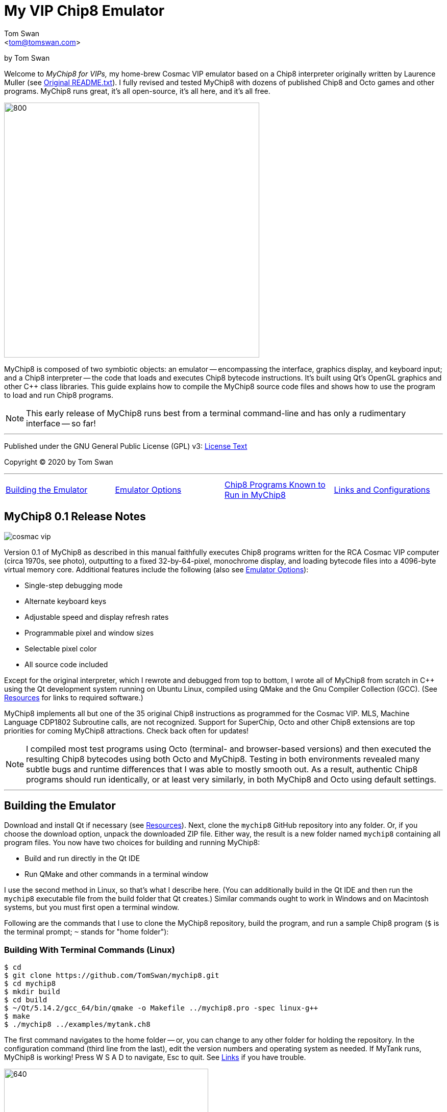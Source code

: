 // README.adoc

:author: Tom Swan
:email: <tom@tomswan.com>
:description: Guide to MyChip8 for VIPS a Cosmac VIP Emulator
:keywords: GAMES VINTAGE PROGRAMMING CHIP8 OCTO C++ RCA COSMAC VIP 
:copyright: © 2020 by Tom Swan
:favicon: https://www.tomswan.com/image/favicon.png
:icons: font
:idprefix:
:idseparator: -
:sectanchors:
:figure-caption!:
:imagesdir: image
:license: LICENSE.txt[License Text]
:dot: .
:ellipsis: …
:hatch: #
:pilcrow: ¶
:star: *
:tilde: ~
:ul: _

= My VIP Chip8 Emulator

by Tom Swan

Welcome to _MyChip8 for VIPs,_ my home-brew Cosmac VIP emulator based on a Chip8 interpreter originally written by Laurence Muller (see <<original>>). I fully revised and tested MyChip8 with dozens of published Chip8 and Octo games and other programs. MyChip8 runs great, it's all open-source, it's all here, and it's all free.

image::clip-br8kout.gif[800, 500]

MyChip8 is composed of two symbiotic objects: an emulator -- encompassing the interface, graphics display, and keyboard input; and a Chip8 interpreter -- the code that loads and executes Chip8 bytecode instructions. It's built using Qt's OpenGL graphics and other C++ class libraries. This guide explains how to compile the MyChip8 source code files and shows how to use the program to load and run Chip8 programs.

NOTE: This early release of MyChip8 runs best from a terminal  command-line and has only a rudimentary interface -- so far! 

- - -

Published under the GNU General Public License (GPL) v3: link:{license}

Copyright (C) 2020 by Tom Swan

- - -

[cols="4*"]
|=== 
| <<building>> 
| <<options>> 
| <<programs>> 
| <<linksand>> 
|=== 

// -----------------------------------------------------------------

[[releasenotes]]
== MyChip8 0.1 Release Notes

image::cosmac-vip.png[float="right"]

Version 0.1 of MyChip8 as described in this manual faithfully executes Chip8 programs written for the RCA Cosmac VIP computer (circa 1970s, see photo), outputting to a fixed 32-by-64-pixel, monochrome display, and loading bytecode files into a 4096-byte virtual memory core. Additional features include the following (also see <<options>>):

* Single-step debugging mode
* Alternate keyboard keys
* Adjustable speed and display refresh rates
* Programmable pixel and window sizes
* Selectable pixel color
* All source code included

Except for the original interpreter, which I rewrote and debugged from top to bottom, I wrote all of MyChip8 from scratch in C++ using the Qt development system running on Ubuntu Linux, compiled using QMake and the Gnu Compiler Collection (GCC). (See <<resources>> for links to required software.)

MyChip8 implements all but one of the 35 original Chip8 instructions as programmed for the Cosmac VIP. MLS, Machine Language CDP1802 Subroutine calls, are not recognized. Support for SuperChip, Octo and other Chip8 extensions are top priorities for coming MyChip8 attractions. Check back often for updates!

NOTE: I compiled most test programs using Octo (terminal- and browser-based versions) and then executed the resulting Chip8 bytecodes using both Octo and MyChip8. Testing in both environments revealed many subtle bugs and runtime differences that I was able to mostly smooth out. As a result, authentic Chip8 programs should run identically, or at least very similarly, in both MyChip8 and Octo using default settings.

- - -

// -----------------------------------------------------------------

[[building]]
== Building the Emulator

Download and install Qt if necessary (see <<resources>>). Next, clone the `mychip8` GitHub repository into any folder. Or, if you choose the download option, unpack the downloaded ZIP file. Either way, the result is a new folder named `mychip8` containing all program files. You now have two choices for building and running MyChip8:

* Build and run directly in the Qt IDE
* Run QMake and other commands in a terminal window

I use the second method in Linux, so that's what I describe here. (You can additionally build in the Qt IDE and then run the `mychip8` executable file from the build folder that Qt creates.) Similar commands ought to work in Windows and on Macintosh systems, but you must first open a terminal window. 

Following are the commands that I use to clone the MyChip8 repository, build the program, and run a sample Chip8 program (`$` is the terminal prompt; `{tilde}` stands for "home folder"):

// - - - - - - - - - - - - - - - - - - - - - - - - - - - - - - - - -
=== Building With Terminal Commands (Linux)

----
$ cd
$ git clone https://github.com/TomSwan/mychip8.git
$ cd mychip8
$ mkdir build
$ cd build
$ ~/Qt/5.14.2/gcc_64/bin/qmake -o Makefile ../mychip8.pro -spec linux-g++
$ make
$ ./mychip8 ../examples/mytank.ch8
----

The first command navigates to the home folder -- or, you can change to any other folder for holding the repository. In the configuration command (third line from the last), edit the version numbers and operating system as needed. If MyTank runs, MyChip8 is working! Press W S A D to navigate, Esc to quit. See <<links>> if you have trouble.

image::clip-mytank1.gif[640, 400]

TIP: Using Qt Creator, start a new Qt console project, build it, and then open the resulting Makefile in the project's build folder. Look for a comment documenting the proper configuration settings for console applications on your system.

// - - - - - - - - - - - - - - - - - - - - - - - - - - - - - - - - -
[[buildingwithqtide]]
=== Building With Qt IDE (Qt Creator)

To build the program directly from the Qt IDE (Qt Creator) select `File|Open File or Project...` and then select and open the file mychip8/mychip8.pro. When asked to "Configure Project," select a kit such as: 

----
Desktop Qt 5.15.0 GCC 64bit
----

and then click the Configure Project button. You only have to perform this step once. After that's done, optionally browse the source code files in the Editor, and then before running, configure the IDE for terminal-based input and output:

1. Select Projects
2. Under "Build & Run" select Desktop Run
3. Enable "Run in terminal"
4. Locate the field "Command line arguments:" under Run Settings
5. Enter a path name to a Chip8 program file, for example:

----
Command line arguments: ~/mychip8/examples/mytank.ch8
----

Finally, select Run to build and run MyChip8, which should load and run mytank.ch8 (W S D A to navigate; Esc to quit). Press Return to close the terminal window opened by Qt.

- - -

// -----------------------------------------------------------------

[[running]]
== Running Chip8 Programs

For best results, compile Chip8 programs using Octo and then run the resulting bytecode file with MyChip8:

----
$ cd ~/mychip8/examples
$ ~/Octo/octo mytank.8o mytank.ch8
$ ../build/mychip8 mytank.ch8
----

Alternatively, create soft links such as `octo` and `mychip8` in a PATH directory. You can then omit the complex path name as in the second line below:

----
$ cd ~/mychip8/examples
$ mychip8 pong2.ch8
----

image::clip-pong2.gif[640, 400]

TIP: See <<links>> for how to create soft links in Linux.

// - - - - - - - - - - - - - - - - - - - - - - - - - - - - - - - - -
=== Getting a Little Help

Once you can build MyChip8, load and run a Chip8 program such as MyTank in the examples folder and then press F1 during any program run to display the following help text on the terminal showing the PC keyboard keys (left) that correspond to the original VIP hex pad buttons (right):

// - - - - - - - - - - - - - - - - - - - - - - - - - - - - - - - - -
=== Chip8 Keyboard Map

----
1 2 3 4  ==  1 2 3 C
Q W E R  ==  4 5 6 D
A S D F  ==  7 8 9 E
Z X C V  ==  A 0 B F
----

Some Chip-8 programs come with instructions, some don't. Many require you to figure out how to play them. Press keys and try to discover the rules. That's part of the fun of Chip8 programming!

TIP: Use the -k option to enable keyboard arrow keys in addition to the usual W A S D navigation hex pad keys.

- - -

// -----------------------------------------------------------------

[[options]]
== Emulator Options

Call me old fashioned, but I prefer to run MyChip8 from a command-line prompt with the name of a Chip8 file to load and run. That way, I can easily select among several available runtime options. 

All options are in the usual <dash><letter> format such as -v (display version) and -h (help), which also have equivalent long forms --version and --help. You may combine options in any order. For instance, this sets the pixel color to Blue and toggles debugging mode on or off depending on its default setting (usually off):

----
$ mychip8 -p blue -d mytank.ch8
----

You could insert -d ahead of -p, but options that need values expect to find them immediately following. Sensible abbreviations are usually okay:

----
$ mychip8 -dp red -b6 mytank.ch8
----

// - - - - - - - - - - - - - - - - - - - - - - - - - - - - - - - - -
=== Options Index

Enter `mychip8 --help` or `-h` for a list of available options (see screenshot). For testing and as place holders, some options are not implemented. For example, you may enter source and output filenames, but GIF creation is not yet supported and output file names currently have no purpose.

image::screenshot.png[]

// - - - - - - - - - - - - - - - - - - - - - - - - - - - - - - - - -
=== -h, --help, --help-all

Displays indexed information about program options. The last variation, --help-all, displays additional information about various options for standard Qt parameters.

// - - - - - - - - - - - - - - - - - - - - - - - - - - - - - - - - -
=== -v, --version

Shows the current version number.

----
$ mychip8 -v
CHIP-8 Emulator 0.1
----

// - - - - - - - - - - - - - - - - - - - - - - - - - - - - - - - - -
=== -b, --blocksize <size>

Sets block height and width to <size> (pixels are square). Because output window size is calculated at runtime, changing BlockSize also changes WindowSize accordingly.

- - -

// - - - - - - - - - - - - - - - - - - - - - - - - - - - - - - - - -
=== -p, --pixelcolor <color>

Sets pixel color to any <color> from the following list:

https://www.w3.org/TR/SVG11/types.html#ColorKeywords

For example, this displays Chip8 pixels (each composed of eight display pixels in size) in a soft Coral hue:

----
$ mychip8 -p coral -b8 mytank.ch8
----

Pixel and window sizes are linked. Lowering -b (BlockSize) to six reduces both by 25%, this time in a pleasing Light Green shade:

----
$ mychip8 -p lightgreen -b6 mytank.ch8
----

image::clip-mytank2.gif[640, 400]

// - - - - - - - - - - - - - - - - - - - - - - - - - - - - - - - - -
=== --cycle <ms>

Sets emulator cycle rate to <ms> (milliseconds). Default: 18ms. Lower values increase program speed.

// - - - - - - - - - - - - - - - - - - - - - - - - - - - - - - - - -
=== --refresh <ms>

Sets display refresh rate to <ms> (milliseconds). Default: 18ms. 

// - - - - - - - - - - - - - - - - - - - - - - - - - - - - - - - - -
=== --steps <steps>

Sets number of instruction steps per cycle to <steps>. Default: 13. In other words, for each cycle, the emulator performs this many Chip8 instructions. Lower values decrease program speed.

// - - - - - - - - - - - - - - - - - - - - - - - - - - - - - - - - -
=== -d, --debugging

Toggles Debugging (single-step) mode on and off depending on the default setting in config.h. Normally, -d enables runtime single stepping.

NOTE: Debugging is rudimentary in this version, but still very useful. All 16 Chip8 V registers, the program counter, stack pointer, the stack contents, and memory address (I) variables are displayed along with the current instruction. Many more debugging features are planned. 

image::clip-tetris.gif[640, 400]

TIP: Debugging output is written to the standard output (usually the terminal window) while MyChip8 graphical output is displayed as usual in a separate window. It's easy then to monitor the effects of Chip8 instructions executed one by one. At the same time, load the program's source text (mytank.8o for example) into any text editor so you can follow along with the Octo statements, and you've got the makings of a versatile VIP Chip8 development system! (For what it's worth, that's exactly how I like to organize my setup.)

// - - - - - - - - - - - - - - - - - - - - - - - - - - - - - - - - -
=== -f, --force

Not implemented.

// - - - - - - - - - - - - - - - - - - - - - - - - - - - - - - - - -
=== -k, --altkeys

Selects alternate navigation keys, mapping Cosmac hex pad keys W A S and D to the keyboard's Up, Down, Left, and Right arrow keys or their equivalents.

NOTE: This option is useful only in programs that use WASD navigation. A more general keyboard mapping arrangement is planned for a future upgrade.

TIP: In config.h, set ATL_KEYS to true to always use this option. In that case, -k turns off alternate keys if that should be necessary.

// - - - - - - - - - - - - - - - - - - - - - - - - - - - - - - - - -
=== -r, --record, source, output

Not implemented.

// - - - - - - - - - - - - - - - - - - - - - - - - - - - - - - - - -  
=== -s, --silence

Toggles buzzer off for silent-running. Normally the buzzer is on. 

TIP: In file config.h, if you set SILENT_RUNNING to true, -s turns the buzzer on.

// -----------------------------------------------------------------

[[linksand]]
== Links and Configurations

Let's go over some configuration details and take a brief look at some of the repository files. Of course, please browse all of the source code files if you care to learn how MyChip8 is organized, but beware that comments are sparse. You won't find many!

NOTE: I gave up writing verbose comments long ago when I realized how much time I was wasting reading and writing _them_ and not code! I now spend extra effort making the symbolic logic of my programs readable on its own. I'm not giving up or pushing a moratorium on comments, I'm just taking a seriously more reserved approach to the subject. (For a wordy guy like me, it's a big change!)

Except for main.cpp and config.h, all {cpp} source code (.cpp) and header (.h) files are stored together in a single folder, `source.` Sample Chip8 programs, along with the original interpreter ZIP file, are found in `examples.` The `image` folder stores miscellaneous graphics files and illustrations for this text.

Executable object and runtime code files, plus any others such as Makefile, are found in the `build` folder, which is not included in the repository. You are expected to create an empty `build` folder, configure a Makefile inside of it, and then run the `make` system utility to build MyChip8. (See <<building>> for instructions.)

NOTE: Note that Qt Creator stores executable output files in a build folder automatically created and typically named along with the current build "kit." For example, on my system, building MyChip8 in the Qt Creator IDE (see <<buildingwithqtide>>) creates the following subfolder relative to `{tilde}/mychip8:`

----
../build-mychip8-Desktop_Qt_5_15_0_GCC_64bit-Debug/
----

After building with the IDE, locate the mychip8 executable file inside.

// - - - - - - - - - - - - - - - - - - - - - - - - - - - - - - - - -
=== Configurations

Two source files are found in the main directory: main.cpp and config.h. Edit the constants in config.h to change MyChip8's default settings. For example, if you want MyChip8 to always start in debugging mode, find and edit this line in config.h, changing false to true: 

----
#define DEBUGGING true
----

Because the -d option is a toggle, after rebuilding MyChip8, the option now turns debugging off.

CAUTION: You may assign values to other default constants in config.h such as PIXEL_COLOR and BLOCK_SIZE, but changing the display resolution, fixed at 32 x 64 pixels, is not permitted in this version.

// - - - - - - - - - - - - - - - - - - - - - - - - - - - - - - - - -
[[links]]
=== Links

So that you don't have to enter complex pathnames to run MyChip8 as well as other programs such as Octo, create soft links `mychip8` and `octo` somewhere in a directory that's on the system PATH.

Here's how I create a soft link named `mychip8` in my home folder's bin subdirectory (which is on the PATH):

----
$ cd ~/bin
$ ln -s ~/mychip8/build/mychip8 mychip8
----

Or, specify a full path to your home folder if necessary:

----
$ cd ~/bin
$ ln -s /home/ronnie/mychip8/build/mychip8 mychip8
----

Now you can just enter mychip8 from any location to load and run Chip8 programs:

----
$ cd ~/mychip8/examples
$ mychip8 myTank.ch8 
----

TIP: Similar commands should work on OS/X (Mac) and Windows systems in a console window. Shell script aliases and MS Windows batch files are similarly useful. (Pssst: to save even more typing, keep soft links and batch file names really short -- `c8,` for example, is what I actually use.)

// -----------------------------------------------------------------

[[programs]]
== Chip8 Programs Known to Run in MyChip8

All of the following programs load and run in MyChip8, but some must first be compiled using the most up-to-date release of Octo. All were tested in that way. In several cases, and especially if Octo reports strange errors such as "line 53: Undefined names: ﻿", copy and save the original source text files in UTF8 format and then try to compile again. At least that's what worked for me. Here's a medley of the first six Octojam title displays, all compiled with Octo from source and running simultaneously in MyChip8:

image::clip-octojam.gif[800, 500]

TIP: The `source` links locate Octo source code files ending in .8o (that's a lowercase letter o). Compile them with Octo and then run in MyChip8. The `rom` links locate compiled or original Chip8 bytecode files, usually ending in .ch8. Download and run such files directly in MyChip8.

IMPORTANT: All links in the following table refer to programs written and maintained by their respective authors and are not directly included in this repository. *Many thanks* to all of those authors for creating so many _clever, fun, and entertaining_ Chip8 programs for all of us to learn from and enjoy!


:archive: https://github.com/JohnEarnest/chip8Archive/tree/master/


[cols="3*"]
|=== 
|Chip8 Program |Source (.8o) |Rom (.ch8)


| 1dcell
| {archive}src/1dcell[source]
| {archive}roms/1dcell.ch8[rom]


| 8cdAttourny1
| {archive}src/8ceattourny_d1[source]
| {archive}roms/8ceattourny_d1.ch8[rom]


| 8cdAttourny2
| {archive}src/8ceattourny_d2[source]
| {archive}roms/8ceattourny_d2.ch8[rom]


| BadKaiJuJu
| {archive}src/BadKaiJuJu[source]
| {archive}roms/BadKaiJuJu.ch8[rom]


| Br8kout
| {archive}src/br8kout[source]
| {archive}roms/br8kout.ch8[rom]


| carbon8
| {archive}src/carbon8[source]
| {archive}roms/carbon8.ch8[rom]


| CaveExplorer
| {archive}src/caveexplorer[source]
| {archive}roms/caveexplorer.ch8[rom]


| Chipquarium
| {archive}src/chipquarium[source]
| {archive}roms/chipquarium.ch8[rom]


| ChipWar
| {archive}src/chipwar[source]
| {archive}roms/chipwar.ch8[rom]


| Danm8ku
| {archive}src/danm8ku[source]
| {archive}roms/danm8ku.ch8[rom]


| FlightRunner
| {archive}src/flightrunner[source]
| {archive}roms/flightrunner.ch8[rom]


| Fuse
| {archive}src/fuse[source]
| {archive}roms/fuse.ch8[rom]


| GhostEscape
| {archive}src/ghostEscape[source]
| {archive}roms/ghostEscape.ch8[rom]


| GlitchGhost
| {archive}src/glitchGhost[source]
| {archive}roms/glitchGhost.ch8[rom]


| HorseWorldOnline
| {archive}src/horseWorldOnline[source]
| {archive}roms/horseWorldOnline.ch8[rom]


| Masquer8
| {archive}src/masquer8[source]
| {archive}roms/masquer8.ch8[rom]


| Mastermind
| {archive}src/mastermind[source]
| {archive}roms/mastermind.ch8[rom]


| OctoAChip8Story
| {archive}src/octoachip8story[source]
| {archive}roms/octoachip8story.ch8[rom]


| Octojam1Title 
| {archive}src/octojam1title[source]
| {archive}roms/octojam1title.ch8[rom]


| Octojam2Title 
| {archive}src/octojam2title[source]
| {archive}roms/octojam2title.ch8[rom]


| Octojam3Title 
| {archive}src/octojam3title[source]
| {archive}roms/octojam3title.ch8[rom]


| Octojam4Title 
| {archive}src/octojam4title[source]
| {archive}roms/octojam4title.ch8[rom]


| Octojam5Title 
| {archive}src/octojam5title[source]
| {archive}roms/octojam5title.ch8[rom]


| Octojam6Title 
| {archive}src/octojam6title[source]
| {archive}roms/octojam6title.ch8[rom]


| OctoRancher
| {archive}src/octorancher[source]
| {archive}roms/octorancher.ch8[rom]


| Outlaw
| {archive}src/outlaw[source]
| {archive}roms/outlaw.ch8[rom]


| PetDog
| {archive}src/petdog[source]
| {archive}roms/petdog.ch8[rom]


| Piper
| {archive}src/piper[source]
| {archive}roms/piper.ch8[rom]


| PumpkinDressup
| {archive}src/pumpkindressup[source]
| {archive}roms/pumpkindressup.ch8[rom]


| RPS
| {archive}src/RPS[source]
| {archive}roms/RPS.ch8[rom]


| SlipperySlope
| {archive}src/slipperyslope[source]
| {archive}roms/slipperyslope.ch8[rom]


| Snake
| {archive}src/snake[source]
| {archive}roms/snake.ch8[rom]


| Spacejam
| {archive}src/spacejam[source]
| {archive}roms/spacejam.ch8[rom]


| Tank
| {archive}src/tank[source]
| {archive}roms/tank.ch8[rom]


| TombStonTipp
| {archive}src/tombstontipp[source]
| {archive}roms/tombstontipp.ch8[rom]


|=== 

- - -

// - - - - - - - - - - - - - - - - - - - - - - - - - - - - - - - - -
[[resources]]
== Resources

Following are links to the software used along with and to build MyChip8, plus additional links to various Chip8 resources.

- Git: https://git-scm.com/downloads

- Qt: https://www.qt.io/download

- Octo Repository: https://github.com/JohnEarnest/Octo

- Octo Online: https://johnearnest.github.io/Octo/

- Chip8 Archive: https://johnearnest.github.io/chip8Archive/

- Chip8 How To: http://mattmik.com/files/chip8/mastering/chip8.html

- Chip8 Resources: https://github.com/tobiasvl/awesome-chip-8

- Pips for VIPs: https://github.com/TomSwan/pips-for-vips

- Programmers Guide to the 1802: https://tomswan.com/pub/collections/\#programmers-guide-to-the-1802-my-first-book

// -----------------------------------------------------------------

[[info]]
== More Information

For more stuff, browse my repositories on GitHub. It's where I store all of my downloads, files and example programs, new and old. Everything is free for the taking. 

Please also follow the links below to visit my web site, GitHub and YouTube channels, and listings for books I've written, sometimes even the books themselves! Write to me at tom@tomswan.com. Good luck!

- Website: https://www.tomswan.com

- GitHub: https://github.com/TomSwan

- YouTube: https://www.youtube.com/user/TomSwanPlaysGuitar

- Book Listings: https://tomswan.com/pub/collections/

// -----------------------------------------------------------------

[[original]]
== Original README.txt

----
About
================

Date: March 2011
Author: Laurence Muller
E-mail: laurence.muller@gmail.com
Site: www.multigesture.net
Licensetype: GNU General Public License (GPL) v2
http://www.gnu.org/licenses/old-licenses/gpl-2.0.html

Brief overview:
===============

This is a Chip8 emulator. The source code is available under GPL v2. More information can be found at:
http://www.multigesture.net/articles/how-to-write-an-emulator-chip-8-interpreter/

How to use:
===========

Either run the application by typing the following in a console:

> mychip8.exe invaders.c8

or just drag any *.c8 file on mychip8.exe using Windows explorer.

Keymapping:
===========

The original keypad:
123C
456D
789G
A0BF

Keyboard mapping:
1234
qwer
asdf
zxcv

Source code:
============

The current binary is compiled using visual studio 2010 and compressed using UPX. In order to compile you will need to download GLUT.
----

